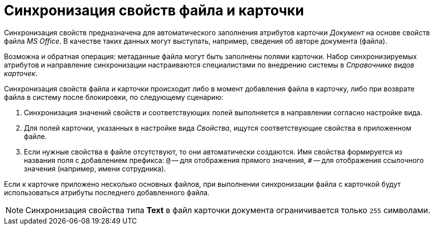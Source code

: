 = Синхронизация свойств файла и карточки

Синхронизация свойств предназначена для автоматического заполнения атрибутов карточки _Документ_ на основе свойств файла _MS Office_. В качестве таких данных могут выступать, например, сведения об авторе документа (файла).

Возможна и обратная операция: метаданные файла могут быть заполнены полями карточки. Набор синхронизируемых атрибутов и направление синхронизации настраиваются специалистами по внедрению системы в _Справочнике видов карточек_.

Синхронизация свойств файла и карточки происходит либо в момент добавления файла в карточку, либо при возврате файла в систему после блокировки, по следующему сценарию:

. Синхронизация значений свойств и соответствующих полей выполняется в направлении согласно настройке вида.
. Для полей карточки, указанных в настройке вида _Свойства_, ищутся соответствующие свойства в приложенном файле.
. Если нужные свойства в файле отсутствуют, то они автоматически создаются. Имя свойства формируется из названия поля с добавлением префикса: `@` -- для отображения прямого значения, `#` -- для отображения ссылочного значения (например, имени сотрудника).

Если к карточке приложено несколько основных файлов, при выполнении синхронизации файла с карточкой будут использоваться атрибуты последнего добавленного файла.

NOTE: Синхронизация свойства типа *Text* в файл карточки документа ограничивается только `255` символами.
